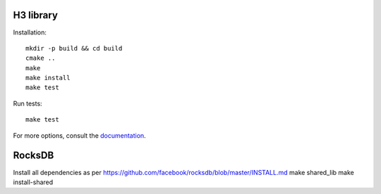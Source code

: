 H3 library
==========

Installation::

    mkdir -p build && cd build
    cmake ..
    make
    make install
    make test

Run tests::

    make test

For more options, consult the `documentation <../docs/>`_.


RocksDB
=======
Install all dependencies as per https://github.com/facebook/rocksdb/blob/master/INSTALL.md
make shared_lib
make install-shared

